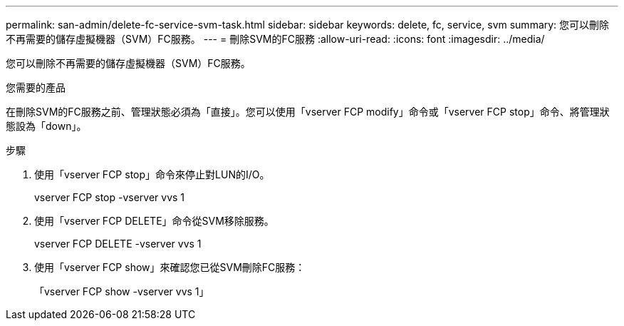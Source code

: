 ---
permalink: san-admin/delete-fc-service-svm-task.html 
sidebar: sidebar 
keywords: delete, fc, service, svm 
summary: 您可以刪除不再需要的儲存虛擬機器（SVM）FC服務。 
---
= 刪除SVM的FC服務
:allow-uri-read: 
:icons: font
:imagesdir: ../media/


[role="lead"]
您可以刪除不再需要的儲存虛擬機器（SVM）FC服務。

.您需要的產品
在刪除SVM的FC服務之前、管理狀態必須為「直接」。您可以使用「vserver FCP modify」命令或「vserver FCP stop」命令、將管理狀態設為「down」。

.步驟
. 使用「vserver FCP stop」命令來停止對LUN的I/O。
+
vserver FCP stop -vserver vvs 1

. 使用「vserver FCP DELETE」命令從SVM移除服務。
+
vserver FCP DELETE -vserver vvs 1

. 使用「vserver FCP show」來確認您已從SVM刪除FC服務：
+
「vserver FCP show -vserver vvs 1」


